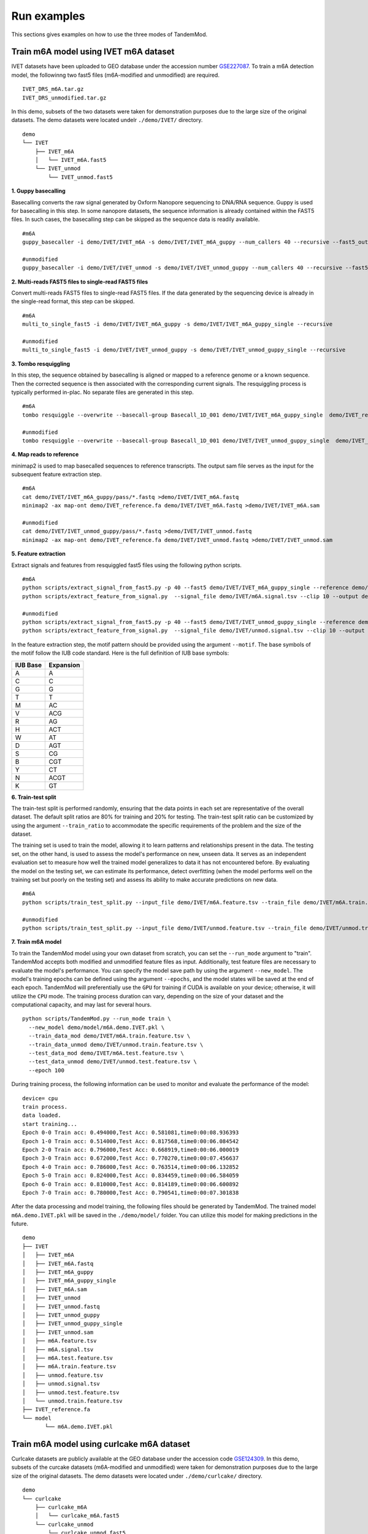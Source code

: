 .. _run_examples:

Run examples
==================================
This sections gives examples on how to use the three modes of TandemMod.

Train m6A model using IVET m6A dataset
********************
IVET datasets have been uploaded to GEO database under the accession number `GSE227087 <https://www.ncbi.nlm.nih.gov/geo/query/acc.cgi?acc=GSE227087>`_. To train a m6A detection model, the followinng two fast5 files (m6A-modified and unmodified) are required.
::
    IVET_DRS_m6A.tar.gz 
    IVET_DRS_unmodified.tar.gz 
    

In this demo, subsets of the two datasets were taken for demonstration purposes due to the large size of the original datasets. The demo datasets were located undelr ``./demo/IVET/`` directory.
::
    demo
    └── IVET
        ├── IVET_m6A
        │   └── IVET_m6A.fast5
        └── IVET_unmod
            └── IVET_unmod.fast5


**1. Guppy basecalling**

Basecalling converts the raw signal generated by Oxform Nanopore sequencing to DNA/RNA sequence. Guppy is used for basecalling in this step. In some nanopore datasets, the sequence information is already contained within the FAST5 files. In such cases, the basecalling step can be skipped as the sequence data is readily available.
::
    #m6A 
    guppy_basecaller -i demo/IVET/IVET_m6A -s demo/IVET/IVET_m6A_guppy --num_callers 40 --recursive --fast5_out --config rna_r9.4.1_70bps_hac.cfg
    
    #unmodified
    guppy_basecaller -i demo/IVET/IVET_unmod -s demo/IVET/IVET_unmod_guppy --num_callers 40 --recursive --fast5_out --config rna_r9.4.1_70bps_hac.cfg

**2. Multi-reads FAST5 files to single-read FAST5 files**

Convert multi-reads FAST5 files to single-read FAST5 files. If the data generated by the sequencing device is already in the single-read format, this step can be skipped.
::
    #m6A 
    multi_to_single_fast5 -i demo/IVET/IVET_m6A_guppy -s demo/IVET/IVET_m6A_guppy_single --recursive
    
    #unmodified
    multi_to_single_fast5 -i demo/IVET/IVET_unmod_guppy -s demo/IVET/IVET_unmod_guppy_single --recursive

**3. Tombo resquiggling**

In this step, the sequence obtained by basecalling is aligned or mapped to a reference genome or a known sequence. Then the corrected sequence is then associated with the corresponding current signals. The resquiggling process is typically performed in-plac. No separate files are generated in this step.
::
    #m6A
    tombo resquiggle --overwrite --basecall-group Basecall_1D_001 demo/IVET/IVET_m6A_guppy_single  demo/IVET_reference.fa --processes 40 --fit-global-scale --include-event-stdev
    
    #unmodified
    tombo resquiggle --overwrite --basecall-group Basecall_1D_001 demo/IVET/IVET_unmod_guppy_single  demo/IVET_reference.fa --processes 40 --fit-global-scale --include-event-stdev

**4. Map reads to reference**

minimap2 is used to map basecalled sequences to reference transcripts. The output sam file serves as the input for the subsequent feature extraction step. 
::
    #m6A
    cat demo/IVET/IVET_m6A_guppy/pass/*.fastq >demo/IVET/IVET_m6A.fastq
    minimap2 -ax map-ont demo/IVET_reference.fa demo/IVET/IVET_m6A.fastq >demo/IVET/IVET_m6A.sam

    #unmodified
    cat demo/IVET/IVET_unmod_guppy/pass/*.fastq >demo/IVET/IVET_unmod.fastq
    minimap2 -ax map-ont demo/IVET_reference.fa demo/IVET/IVET_unmod.fastq >demo/IVET/IVET_unmod.sam

**5. Feature extraction**

Extract signals and features from resquiggled fast5 files using the following python scripts.
::
    #m6A
    python scripts/extract_signal_from_fast5.py -p 40 --fast5 demo/IVET/IVET_m6A_guppy_single --reference demo/IVET_reference.fa --sam demo/IVET/IVET_m6A.sam --output demo/IVET/m6A.signal.tsv --clip=10
    python scripts/extract_feature_from_signal.py  --signal_file demo/IVET/m6A.signal.tsv --clip 10 --output demo/IVET/m6A.feature.tsv --motif DRACH
    
    #unmodified
    python scripts/extract_signal_from_fast5.py -p 40 --fast5 demo/IVET/IVET_unmod_guppy_single --reference demo/IVET_reference.fa --sam demo/IVET/IVET_unmod.sam --output demo/IVET/unmod.signal.tsv --clip=10
    python scripts/extract_feature_from_signal.py  --signal_file demo/IVET/unmod.signal.tsv --clip 10 --output demo/IVET/unmod.feature.tsv --motif DRACH

In the feature extraction step, the motif pattern should be provided using the argument ``--motif``. The base symbols of the motif follow the IUB code standard. Here is the full definition of IUB base symbols:

+-------------+-------------+
| IUB Base    | Expansion   |
+=============+=============+
| A           | A           |
+-------------+-------------+
| C           | C           |
+-------------+-------------+
| G           | G           |
+-------------+-------------+
| T           | T           |
+-------------+-------------+
| M           | AC          |
+-------------+-------------+
| V           | ACG         |
+-------------+-------------+
| R           | AG          |
+-------------+-------------+
| H           | ACT         |
+-------------+-------------+
| W           | AT          |
+-------------+-------------+
| D           | AGT         |
+-------------+-------------+
| S           | CG          |
+-------------+-------------+
| B           | CGT         |
+-------------+-------------+
| Y           | CT          |
+-------------+-------------+
| N           | ACGT        |
+-------------+-------------+
| K           | GT          |
+-------------+-------------+



**6. Train-test split**

The train-test split is performed randomly, ensuring that the data points in each set are representative of the overall dataset. The default split ratios are 80% for training and 20% for testing. The train-test split ratio can be customized by using the argument ``--train_ratio`` to accommodate the specific requirements of the problem and the size of the dataset.

The training set is used to train the model, allowing it to learn patterns and relationships present in the data. The testing set, on the other hand, is used to assess the model's performance on new, unseen data. It serves as an independent evaluation set to measure how well the trained model generalizes to data it has not encountered before. By evaluating the model on the testing set, we can estimate its performance, detect overfitting (when the model performs well on the training set but poorly on the testing set) and assess its ability to make accurate predictions on new data.
::
    #m6A
    python scripts/train_test_split.py --input_file demo/IVET/m6A.feature.tsv --train_file demo/IVET/m6A.train.feature.tsv --test_file demo/IVET/m6A.test.feature.tsv --train_ratio 0.8
    
    #unmodified
    python scripts/train_test_split.py --input_file demo/IVET/unmod.feature.tsv --train_file demo/IVET/unmod.train.feature.tsv --test_file demo/IVET/unmod.test.feature.tsv --train_ratio 0.8


**7. Train m6A model**

To train the TandemMod model using your own dataset from scratch, you can set the ``--run_mode`` argument to "train". TandemMod accepts both modified and unmodified feature files as input. Additionally, test feature files are necessary to evaluate the model's performance. You can specify the model save path by using the argument ``--new_model``. The model's training epochs can be defined using the argument ``--epochs``, and the model states will be saved at the end of each epoch. TandemMod will preferentially use the ``GPU`` for training if CUDA is available on your device; otherwise, it will utilize the ``CPU`` mode. The training process duration can vary, depending on the size of your dataset and the computational capacity, and may last for several hours. 
::
    python scripts/TandemMod.py --run_mode train \
      --new_model demo/model/m6A.demo.IVET.pkl \
      --train_data_mod demo/IVET/m6A.train.feature.tsv \
      --train_data_unmod demo/IVET/unmod.train.feature.tsv \
      --test_data_mod demo/IVET/m6A.test.feature.tsv \
      --test_data_unmod demo/IVET/unmod.test.feature.tsv \
      --epoch 100

During training process, the following information can be used to monitor and evaluate the performance of the model:
::
    device= cpu
    train process.
    data loaded.
    start training...
    Epoch 0-0 Train acc: 0.494000,Test Acc: 0.581081,time0:00:08.936393
    Epoch 1-0 Train acc: 0.514000,Test Acc: 0.817568,time0:00:06.084542
    Epoch 2-0 Train acc: 0.796000,Test Acc: 0.668919,time0:00:06.000019
    Epoch 3-0 Train acc: 0.672000,Test Acc: 0.770270,time0:00:07.456637
    Epoch 4-0 Train acc: 0.786000,Test Acc: 0.763514,time0:00:06.132852
    Epoch 5-0 Train acc: 0.824000,Test Acc: 0.834459,time0:00:06.584059
    Epoch 6-0 Train acc: 0.810000,Test Acc: 0.814189,time0:00:06.600892
    Epoch 7-0 Train acc: 0.780000,Test Acc: 0.790541,time0:00:07.301838

After the data processing and model training, the following files should be generated by TandemMod. The trained model ``m6A.demo.IVET.pkl`` will be saved in the ``./demo/model/`` folder. You can utilize this model for making predictions in the future.
::
    demo
    ├── IVET
    │   ├── IVET_m6A
    │   ├── IVET_m6A.fastq
    │   ├── IVET_m6A_guppy
    │   ├── IVET_m6A_guppy_single
    │   ├── IVET_m6A.sam
    │   ├── IVET_unmod
    │   ├── IVET_unmod.fastq
    │   ├── IVET_unmod_guppy
    │   ├── IVET_unmod_guppy_single
    │   ├── IVET_unmod.sam
    │   ├── m6A.feature.tsv
    │   ├── m6A.signal.tsv
    │   ├── m6A.test.feature.tsv
    │   ├── m6A.train.feature.tsv
    │   ├── unmod.feature.tsv
    │   ├── unmod.signal.tsv
    │   ├── unmod.test.feature.tsv
    │   └── unmod.train.feature.tsv
    ├── IVET_reference.fa
    └── model
           └── m6A.demo.IVET.pkl


Train m6A model using curlcake m6A dataset
********************
Curlcake datasets are publicly available at the GEO database under the accession code `GSE124309 <https://www.ncbi.nlm.nih.gov/geo/query/acc.cgi?acc=GSE124309>`_. In this demo, subsets of the curcake datasets (m6A-modified and unmodified) were taken for demonstration purposes due to the large size of the original datasets. The demo datasets were located under ``./demo/curlcake/`` directory.
::
    demo
    └── curlcake
        ├── curlcake_m6A
        │   └── curlcake_m6A.fast5
        └── curlcake_unmod
            └── curlcake_unmod.fast5

**1. Guppy basecalling**

Basecalling converts the raw signal generated by Oxform Nanopore sequencing to DNA/RNA sequence. Guppy is used for basecalling in this step. In some nanopore datasets, the sequence information is already contained within the FAST5 files. In such cases, the basecalling step can be skipped as the sequence data is readily available.
::
    #m6A 
    guppy_basecaller -i demo/curlcake/curlcake_m6A -s demo/curlcake/curlcake_m6A_guppy --num_callers 40 --recursive --fast5_out --config rna_r9.4.1_70bps_hac.cfg
    
    #unmodified
    guppy_basecaller -i demo/curlcake/curlcake_unmod -s demo/curlcake/curlcake_unmod_guppy --num_callers 40 --recursive --fast5_out --config rna_r9.4.1_70bps_hac.cfg

**2. Multi-reads FAST5 files to single-read FAST5 files**

Convert multi-reads FAST5 files to single-read FAST5 files. If the data generated by the sequencing device is already in the single-read format, this step can be skipped.
::
    #m6A 
    multi_to_single_fast5 -i demo/curlcake/curlcake_m6A_guppy -s demo/curlcake/curlcake_m6A_guppy_single --recursive
    
    #unmodified
    multi_to_single_fast5 -i demo/curlcake/curlcake_unmod_guppy -s demo/curlcake/curlcake_unmod_guppy_single --recursive

**3. Tombo resquiggling**

In this step, the sequence obtained by basecalling is aligned or mapped to a reference genome or a known sequence. Then the corrected sequence is then associated with the corresponding current signals. The resquiggling process is typically performed in-plac. No separate files are generated in this step. Curlcake reference file can be download `here <https://www.ncbi.nlm.nih.gov/geo/download/?acc=GSE124309&format=file&file=GSE124309%5FFASTA%5Fsequences%5Fof%5FCurlcakes%2Etxt%2Egz>`_. 
::
    #m6A
    tombo resquiggle --overwrite --basecall-group Basecall_1D_001 demo/curlcake/curlcake_m6A_guppy_single  demo/curlcake_reference.fa --processes 40 --fit-global-scale --include-event-stdev
    
    #unmodified
    tombo resquiggle --overwrite --basecall-group Basecall_1D_001 demo/curlcake/curlcake_unmod_guppy_single  demo/curlcake_reference.fa --processes 40 --fit-global-scale --include-event-stdev

**4. Map reads to reference**

minimap2 is used to map basecalled sequences to reference transcripts. The output sam file serves as the input for the subsequent feature extraction step. 
::
    #m6A
    cat demo/curlcake/curlcake_m6A_guppy/pass/*.fastq >demo/curlcake/curlcake_m6A.fastq
    minimap2 -ax map-ont demo/curlcake_reference.fa demo/curlcake/curlcake_m6A.fastq >demo/curlcake/curlcake_m6A.sam

    #unmodified
    cat demo/curlcake/curlcake_unmod_guppy/pass/*.fastq >demo/curlcake/curlcake_unmod.fastq
    minimap2 -ax map-ont demo/curlcake_reference.fa demo/curlcake/curlcake_unmod.fastq >demo/curlcake/curlcake_unmod.sam

**5. Feature extraction**

Extract signals and features from resquiggled fast5 files using the following python scripts.
::
    #m6A
    python scripts/extract_signal_from_fast5.py -p 40 --fast5 demo/curlcake/curlcake_m6A_guppy_single --reference demo/curlcake_reference.fa --sam demo/curlcake/curlcake_m6A.sam --output demo/curlcake/m6A.signal.tsv --clip=10
    python scripts/extract_feature_from_signal.py  --signal_file demo/curlcake/m6A.signal.tsv --clip 10 --output demo/curlcake/m6A.feature.tsv --motif DRACH
    
    #unmodified
    python scripts/extract_signal_from_fast5.py -p 40 --fast5 demo/curlcake/curlcake_unmod_guppy_single --reference demo/curlcake_reference.fa --sam demo/curlcake/curlcake_unmod.sam --output demo/curlcake/unmod.signal.tsv --clip=10
    python scripts/extract_feature_from_signal.py  --signal_file demo/curlcake/unmod.signal.tsv --clip 10 --output demo/curlcake/unmod.feature.tsv --motif DRACH

In the feature extraction step, the motif pattern should be provided using the argument ``--motif``. The base symbols of the motif follow the IUB code standard. 


**6. Train-test split**

The train-test split is performed randomly, ensuring that the data points in each set are representative of the overall dataset. The default split ratios are 80% for training and 20% for testing. The train-test split ratio can be customized by using the argument ``--train_ratio`` to accommodate the specific requirements of the problem and the size of the dataset.

The training set is used to train the model, allowing it to learn patterns and relationships present in the data. The testing set, on the other hand, is used to assess the model's performance on new, unseen data. It serves as an independent evaluation set to measure how well the trained model generalizes to data it has not encountered before. By evaluating the model on the testing set, we can estimate its performance, detect overfitting (when the model performs well on the training set but poorly on the testing set) and assess its ability to make accurate predictions on new data.
::
    #m6A
    python scripts/train_test_split.py --input_file demo/curlcake/m6A.feature.tsv --train_file demo/curlcake/m6A.train.feature.tsv --test_file demo/curlcake/m6A.test.feature.tsv --train_ratio 0.8
    
    #unmodified
    python scripts/train_test_split.py --input_file demo/curlcake/unmod.feature.tsv --train_file demo/curlcake/unmod.train.feature.tsv --test_file demo/curlcake/unmod.test.feature.tsv --train_ratio 0.8


**7. Train m6A model**

To train the TandemMod model using your own dataset from scratch, you can set the ``--run_mode`` argument to "train". TandemMod accepts both modified and unmodified feature files as input. Additionally, test feature files are necessary to evaluate the model's performance. You can specify the model save path by using the argument ``--new_model``. The model's training epochs can be defined using the argument ``--epochs``, and the model states will be saved at the end of each epoch. TandemMod will preferentially use the ``GPU`` for training if CUDA is available on your device; otherwise, it will utilize the ``CPU`` mode. The training process duration can vary, depending on the size of your dataset and the computational capacity, and may last for several hours. 
::
    python scripts/TandemMod.py --run_mode train \
      --new_model demo/model/m6A.demo.curlcake.pkl \
      --train_data_mod demo/curlcake/m6A.train.feature.tsv \
      --train_data_unmod demo/curlcake/unmod.train.feature.tsv \
      --test_data_mod demo/curlcake/m6A.test.feature.tsv \
      --test_data_unmod demo/curlcake/unmod.test.feature.tsv \
      --epoch 100

During training process, the following information can be used to monitor and evaluate the performance of the model:
::
    device= cpu
    train process.
    data loaded.
    start training...
    Epoch 0-0 Train acc: 0.482000,Test Acc: 0.788462,time0:00:07.666192
    Epoch 1-0 Train acc: 0.514000,Test Acc: 0.211538,time0:00:04.977504
    Epoch 2-0 Train acc: 0.496000,Test Acc: 0.211538,time0:00:05.498799
    Epoch 3-0 Train acc: 0.694000,Test Acc: 0.432692,time0:00:05.893204
    Epoch 4-0 Train acc: 0.814000,Test Acc: 0.639423,time0:00:06.149194
    Epoch 5-0 Train acc: 0.806000,Test Acc: 0.711538,time0:00:05.443221
    Epoch 6-0 Train acc: 0.828000,Test Acc: 0.831731,time0:00:05.706294
    Epoch 7-0 Train acc: 0.808000,Test Acc: 0.846154,time0:00:05.674450
    Epoch 8-0 Train acc: 0.804000,Test Acc: 0.822115,time0:00:05.956936


After the data processing and model training, the following files should be generated by TandemMod. The trained model ``m6A.demo.curlcake.pkl`` will be saved in the ``./demo/model/`` folder. You can utilize this model for making predictions in the future.
::
    demo
    ├── curlcake
    │   ├── curlcake_m6A
    │   ├── curlcake_m6A.fastq
    │   ├── curlcake_m6A_guppy
    │   ├── curlcake_m6A_guppy_single
    │   ├── curlcake_m6A.sam
    │   ├── curlcake_unmod
    │   ├── curlcake_unmod.fastq
    │   ├── curlcake_unmod_guppy
    │   ├── curlcake_unmod_guppy_single
    │   ├── curlcake_unmod.sam
    │   ├── m6A.feature.tsv
    │   ├── m6A.signal.tsv
    │   ├── m6A.test.feature.tsv
    │   ├── m6A.train.feature.tsv
    │   ├── unmod.feature.tsv
    │   ├── unmod.signal.tsv
    │   ├── unmod.test.feature.tsv
    │   └── unmod.train.feature.tsv
    ├── curlcake_reference.fa
    └── model
           └── m6A.demo.curlcake.pkl


Transfer m6A model to m7G using ELIGOS dataset
********************

To transfer the pretrained m6A model to an m7G prediction model using the ELIGOS dataset, you can follow these steps:

* Obtain the ELIGOS dataset: Download or access the ELIGOS m7G dataset, which consists of the necessary data (m7G-modified and unmodified) for training and testing.

* Prepare the data: Preprocess the ELIGOS dataset to extact features for transfer learning.

* Load the pretrained m6A model: Load the pretrained m6A model that you want to transfer to predict m7G modifications. This model should have been previously trained on a relevant m6A dataset.

* Train the modified model: Use the ELIGOS m7G dataset to fine-tune the model's parameters using transfer learning techniques.

* Evaluate the performance: Assess the performance of the transferred m7G model on the m7G testing set from the ELIGOS dataset.

By following these steps, you can transfer the knowledge gained from the pretrained m6A model to predict m7G modifications using the ELIGOS dataset.

ELIGOS datasets are publicly available at the SRA database under the accession code `SRP166020 <https://www.ncbi.nlm.nih.gov/sra/?term=SRP166020>`_. In this demo, subsets of the ELIGOS datasets (m7G-modified and unmodified) were taken for demonstration purposes due to the large size of the original datasets. The demo datasets were located under ``./demo/ELIGOS/`` directory.
::
    demo
    └── ELIGOS
        ├── ELIGOS_m7G
        │   └── ELIGOS_m7G.fast5
        └── ELIGOS_unmod
            └── ELIGOS_unmod.fast5

**1. Guppy basecalling**

Basecalling converts the raw signal generated by Oxform Nanopore sequencing to DNA/RNA sequence. Guppy is used for basecalling in this step. In some nanopore datasets, the sequence information is already contained within the FAST5 files. In such cases, the basecalling step can be skipped as the sequence data is readily available.
::
    #m7G 
    guppy_basecaller -i demo/ELIGOS/ELIGOS_m7G -s demo/ELIGOS/ELIGOS_m7G_guppy --num_callers 40 --recursive --fast5_out --config rna_r9.4.1_70bps_hac.cfg
    
    #unmodified
    guppy_basecaller -i demo/ELIGOS/ELIGOS_unmod -s demo/ELIGOS/ELIGOS_unmod_guppy --num_callers 40 --recursive --fast5_out --config rna_r9.4.1_70bps_hac.cfg

**2. Multi-reads FAST5 files to single-read FAST5 files**

Convert multi-reads FAST5 files to single-read FAST5 files. If the data generated by the sequencing device is already in the single-read format, this step can be skipped.
::
    #m7G 
    multi_to_single_fast5 -i demo/ELIGOS/ELIGOS_m7G_guppy -s demo/ELIGOS/ELIGOS_m7G_guppy_single --recursive
    
    #unmodified
    multi_to_single_fast5 -i demo/ELIGOS/ELIGOS_unmod_guppy -s demo/ELIGOS/ELIGOS_unmod_guppy_single --recursive

**3. Tombo resquiggling**

In this step, the sequence obtained by basecalling is aligned or mapped to a reference genome or a known sequence. Then the corrected sequence is then associated with the corresponding current signals. The resquiggling process is typically performed in-plac. No separate files are generated in this step. ELIGOS reference file can be download `here <https://oup.silverchair-cdn.com/oup/backfile/Content_public/Journal/nar/49/2/10.1093_nar_gkaa620/1/gkaa620_supplemental_files.zip?Expires=1690555116&Signature=Mv7ppemTnplIZAvv6G3W-lob1eQwK5IvNeIIF-1GM8Jy93AdT6ALUynRjW3HQAyCMgkMW-0WnXktuVJfKDCUXiiwvjZ9z5iO5LksCl1e6yEA5dgRlr-FVUrDbj81NIfUJNhKReo5gxRYc~f7wbFZRcy9CcSB-D1DloUmv-4qdcydr35sM-YDKgfyNfaE-ZKnCZZ1KydDNtx7oRfYHCof-a3oHSNgxn5DFM9bGCq147cw6i9B1bCURAPLltdPzR4i7cBXmIRoNZuVkjLe8EktJPg47v9ElqlPUlZfAqoaESbmPtEs8NLoX~~82o~eMrjwomK4W5CzgwAZhJJIeelr7A__&Key-Pair-Id=APKAIE5G5CRDK6RD3PGA>`_. 
::
    #m7G
    tombo resquiggle --overwrite --basecall-group Basecall_1D_001 demo/ELIGOS/ELIGOS_m7G_guppy_single  demo/ELIGOS_reference.fa --processes 40 --fit-global-scale --include-event-stdev
    
    #unmodified
    tombo resquiggle --overwrite --basecall-group Basecall_1D_001 demo/ELIGOS/ELIGOS_unmod_guppy_single  demo/ELIGOS_reference.fa --processes 40 --fit-global-scale --include-event-stdev

**4. Map reads to reference**

minimap2 is used to map basecalled sequences to reference transcripts. The output sam file serves as the input for the subsequent feature extraction step. 
::
    #m7G
    cat demo/ELIGOS/ELIGOS_m7G_guppy/pass/*.fastq >demo/ELIGOS/ELIGOS_m7G.fastq
    minimap2 -ax map-ont demo/ELIGOS_reference.fa demo/ELIGOS/ELIGOS_m7G.fastq >demo/ELIGOS/ELIGOS_m7G.sam

    #unmodified
    cat demo/ELIGOS/ELIGOS_unmod_guppy/pass/*.fastq >demo/ELIGOS/ELIGOS_unmod.fastq
    minimap2 -ax map-ont demo/ELIGOS_reference.fa demo/ELIGOS/ELIGOS_unmod.fastq >demo/ELIGOS/ELIGOS_unmod.sam

**5. Feature extraction**

Extract signals and features from resquiggled fast5 files using the following python scripts.
::
    #m7G
    python scripts/extract_signal_from_fast5.py -p 40 --fast5 demo/ELIGOS/ELIGOS_m7G_guppy_single --reference demo/ELIGOS_reference.fa --sam demo/ELIGOS/ELIGOS_m7G.sam --output demo/ELIGOS/m7G.signal.tsv --clip=10
    python scripts/extract_feature_from_signal.py  --signal_file demo/ELIGOS/m7G.signal.tsv --clip 10 --output demo/ELIGOS/m7G.feature.tsv --motif NNGNN
    
    #unmodified
    python scripts/extract_signal_from_fast5.py -p 40 --fast5 demo/ELIGOS/ELIGOS_unmod_guppy_single --reference demo/ELIGOS_reference.fa --sam demo/ELIGOS/ELIGOS_unmod.sam --output demo/ELIGOS/unmod.signal.tsv --clip=10
    python scripts/extract_feature_from_signal.py  --signal_file demo/ELIGOS/unmod.signal.tsv --clip 10 --output demo/ELIGOS/unmod.feature.tsv --motif NNGNN

In the feature extraction step, the motif pattern should be provided using the argument ``--motif``. The base symbols of the motif follow the IUB code standard. 


**6. Train-test split**

The train-test split is performed randomly, ensuring that the data points in each set are representative of the overall dataset. The default split ratios are 80% for training and 20% for testing. The train-test split ratio can be customized by using the argument ``--train_ratio`` to accommodate the specific requirements of the problem and the size of the dataset.

The training set is used to train the model, allowing it to learn patterns and relationships present in the data. The testing set, on the other hand, is used to assess the model's performance on new, unseen data. It serves as an independent evaluation set to measure how well the trained model generalizes to data it has not encountered before. By evaluating the model on the testing set, we can estimate its performance, detect overfitting (when the model performs well on the training set but poorly on the testing set) and assess its ability to make accurate predictions on new data.
::
    #m7G
    python scripts/train_test_split.py --input_file demo/ELIGOS/m7G.feature.tsv --train_file demo/ELIGOS/m7G.train.feature.tsv --test_file demo/ELIGOS/m7G.test.feature.tsv --train_ratio 0.8
    
    #unmodified
    python scripts/train_test_split.py --input_file demo/ELIGOS/unmod.feature.tsv --train_file demo/ELIGOS/unmod.train.feature.tsv --test_file demo/ELIGOS/unmod.test.feature.tsv --train_ratio 0.8


**7. Train m7G model**

To transfer the pretrained TandemMod model to new types of modifications, you can set the ``--run_mode`` argument to "transfer". TandemMod accepts both modified and unmodified feature files as input. Additionally, test feature files are necessary to evaluate the model's performance. You can specify the pretrained model by using the argument ``--pretrained_model`` and the new model save path by using the argument ``--new_model``. The model's training epochs can be defined using the argument ``--epochs``, and the model states will be saved at the end of each epoch. TandemMod will preferentially use the ``GPU`` for training if CUDA is available on your device; otherwise, it will utilize the ``CPU`` mode. The training process duration can vary, depending on the size of your dataset and the computational capacity, and may last for several hours. 
::
    python scripts/TandemMod.py --run_mode transfer \
      --pretrained_model demo/model/m6A.demo.IVET.pkl \
      --new_model demo/model/m7G.demo.ELIGOS.transfered_from_IVET_m6A.pkl \
      --train_data_mod demo/ELIGOS/m7G.train.feature.tsv \
      --train_data_unmod demo/ELIGOS/unmod.train.feature.tsv \
      --test_data_mod demo/ELIGOS/m7G.test.feature.tsv \
      --test_data_unmod demo/ELIGOS/unmod.test.feature.tsv \
      --epoch 100

During training process, the following information can be used to monitor and evaluate the performance of the transfered model:
::
    device= cpu
    transfer learning process.
    data loaded.
    start training...
    Epoch 0-0 Train acc: 0.544000,Test Acc: 0.489786,time0:00:08.688707
    Epoch 1-0 Train acc: 0.674000,Test Acc: 0.857939,time0:00:05.190997
    Epoch 2-0 Train acc: 0.748000,Test Acc: 0.813835,time0:00:05.426035
    Epoch 3-0 Train acc: 0.778000,Test Acc: 0.753946,time0:00:05.180632
    Epoch 4-0 Train acc: 0.854000,Test Acc: 0.776230,time0:00:05.236281
    Epoch 5-0 Train acc: 0.886000,Test Acc: 0.817549,time0:00:05.219122
    Epoch 6-0 Train acc: 0.926000,Test Acc: 0.889044,time0:00:05.470729



After the data processing and model training, the following files should be generated by TandemMod. The trained model ``m7G.demo.ELIGOS.transfered_from_IVET_m6A.pkl`` will be saved in the ``./demo/model/`` folder. You can utilize this fine-tuned model for making predictions in the future.
::
    demo
    ├── ELIGOS
    │   ├── ELIGOS_m7G
    │   ├── ELIGOS_m7G.fastq
    │   ├── ELIGOS_m7G_guppy
    │   ├── ELIGOS_m7G_guppy_single
    │   ├── ELIGOS_m7G.sam
    │   ├── ELIGOS_unmod
    │   ├── ELIGOS_unmod.fastq
    │   ├── ELIGOS_unmod_guppy
    │   ├── ELIGOS_unmod_guppy_single
    │   ├── ELIGOS_unmod.sam
    │   ├── m7G.feature.tsv
    │   ├── m7G.signal.tsv
    │   ├── m7G.test.feature.tsv
    │   ├── m7G.train.feature.tsv
    │   ├── unmod.feature.tsv
    │   ├── unmod.signal.tsv
    │   ├── unmod.test.feature.tsv
    │   └── unmod.train.feature.tsv
    ├── ELIGOS_reference.fa
    └── model
           ├── m6A.demo.IVET.pkl
           └── m7G.demo.ELIGOS.transfered_from_IVET_m6A.pkl



Predict m6A sites in human cell lines
********************

HEK293T nanopore data is publicly available and can be downloaded from the `SG-NEx project <https://groups.google.com/g/sg-nex-updates>`_. In this demo, subset of the HEK293T nanopore data was taken for demonstration purposes due to the large size of the original datasets. The demo datasets were located under ``./demo/HEK293T/`` directory.
::
    demo
    └── HEK293T
        └── HEK293T_fast5
            └── HEK293T.fast5

**1. Guppy basecalling**

Basecalling converts the raw signal generated by Oxform Nanopore sequencing to DNA/RNA sequence. Guppy is used for basecalling in this step. In some nanopore datasets, the sequence information is already contained within the FAST5 files. In such cases, the basecalling step can be skipped as the sequence data is readily available.
::
    guppy_basecaller -i demo/HEK293T/HEK293T_fast5 -s demo/HEK293T/HEK293T_fast5_guppy --num_callers 40 --recursive --fast5_out --config rna_r9.4.1_70bps_hac.cfg
    

**2. Multi-reads FAST5 files to single-read FAST5 files**

Convert multi-reads FAST5 files to single-read FAST5 files. If the data generated by the sequencing device is already in the single-read format, this step can be skipped.
::
    multi_to_single_fast5 -i demo/HEK293T/HEK293T_fast5_guppy -s demo/HEK293T/HEK293T_fast5_guppy_single --recursive


**3. Tombo resquiggling**

In this step, the sequence obtained by basecalling is aligned or mapped to a reference genome or a known sequence. Then the corrected sequence is then associated with the corresponding current signals. The resquiggling process is typically performed in-plac. No separate files are generated in this step. GRCh38 transcripts file can be download `here <https://www.ncbi.nlm.nih.gov/datasets/genome/GCF_000001405.40/>`_. 
::
    tombo resquiggle --overwrite --basecall-group Basecall_1D_001 demo/HEK293T/HEK293T_fast5_guppy_single  demo/GRCh38_subset_reference.fa --processes 40 --fit-global-scale --include-event-stdev


**4. Map reads to reference**

minimap2 is used to map basecalled sequences to reference transcripts. The output sam file serves as the input for the subsequent feature extraction step. 
::
    cat demo/HEK293T/HEK293T_fast5_guppy/pass/*.fastq >demo/HEK293T/HEK293T.fastq
    minimap2 -ax map-ont demo/GRCh38_subset_reference.fa demo/HEK293T/HEK293T.fastq >demo/HEK293T/HEK293T.sam


**5. Feature extraction**

Extract signals and features from resquiggled fast5 files using the following python scripts.
::
    python scripts/extract_signal_from_fast5.py -p 40 --fast5 demo/HEK293T/HEK293T_fast5_guppy_single --reference demo/GRCh38_subset_reference.fa --sam demo/HEK293T/HEK293T.sam --output demo/HEK293T/HEK293T.signal.tsv --clip=10
    python scripts/extract_feature_from_signal.py  --signal_file demo/HEK293T/HEK293T.signal.tsv --clip 10 --output demo/HEK293T/HEK293T.feature.tsv --motif DRACH
    


In the feature extraction step, the motif pattern should be provided using the argument ``--motif``. The base symbols of the motif follow the IUB code standard. 


**7. Predict m6A sites**

To predict m6A sites in HEK293T nanopore data using a pretrained model, you can set the ``--run_mode`` argument to "predict".  You can specify the pretrained model by using the argument ``--pretrained_model``. 
::
    python scripts/TandemMod.py --run_mode predict \
          --pretrained_model demo/model/m6A.demo.IVET.pkl \
          --feature_file demo/HEK293T/HEK293T.feature.tsv \
          --predict_result demo/HEK293T/HEK293T.prediction.tsv

During training process, the following information can be used to monitor and evaluate the performance of the transfered model:
::
    device= cpu
    transfer learning process.
    data loaded.
    start training...
    Epoch 0-0 Train acc: 0.544000,Test Acc: 0.489786,time0:00:08.688707
    Epoch 1-0 Train acc: 0.674000,Test Acc: 0.857939,time0:00:05.190997
    Epoch 2-0 Train acc: 0.748000,Test Acc: 0.813835,time0:00:05.426035
    Epoch 3-0 Train acc: 0.778000,Test Acc: 0.753946,time0:00:05.180632
    Epoch 4-0 Train acc: 0.854000,Test Acc: 0.776230,time0:00:05.236281
    Epoch 5-0 Train acc: 0.886000,Test Acc: 0.817549,time0:00:05.219122
    Epoch 6-0 Train acc: 0.926000,Test Acc: 0.889044,time0:00:05.470729


During the prediction process, TandemMod generates the following files. The prediction result file is named "HEK293T.prediction.tsv". 
::
    demo
    └── HEK293T
        ├── HEK293T_fast5
        ├── HEK293T_fast5_guppy
        ├── HEK293T_fast5_guppy_single
        ├── HEK293T.fastq
        ├── HEK293T.feature.tsv
        ├── HEK293T.prediction.tsv
        ├── HEK293T.sam
        └── HEK293T.signal.tsv

The prediction result "demo/HEK293T/HEK293T.prediction.tsv" provides prediction labels along with the corresponding modification probabilities, which can be utilized for further analysis.
::
    transcript_id   site    motif   read_id                                 prediction   probability
    XM_005261965.4  10156   AAACA   60e0f6a3-2166-4730-9a10-8f8aaa750b37    unmod        0.1364245
    XM_005261965.4  10164   AAACT   60e0f6a3-2166-4730-9a10-8f8aaa750b37    unmod        0.034915127
    XM_005261965.4  10229   GAACC   60e0f6a3-2166-4730-9a10-8f8aaa750b37    unmod        0.4773725
    XM_005261965.4  10241   GGACC   60e0f6a3-2166-4730-9a10-8f8aaa750b37    unmod        0.11096856
    XM_005261965.4  10324   GGACT   60e0f6a3-2166-4730-9a10-8f8aaa750b37    mod          0.908553
    XM_005261965.4  10362   AAACA   60e0f6a3-2166-4730-9a10-8f8aaa750b37    unmod        0.2004475
    XM_005261965.4  10434   AGACA   60e0f6a3-2166-4730-9a10-8f8aaa750b37    unmod        0.1934688
    XM_005261965.4  10498   GGACC   60e0f6a3-2166-4730-9a10-8f8aaa750b37    unmod        0.1313666
    XM_005261965.4  10507   AAACA   60e0f6a3-2166-4730-9a10-8f8aaa750b37    unmod        0.030169742
    XM_005261965.4  10511   AAACT   60e0f6a3-2166-4730-9a10-8f8aaa750b37    unmod        0.020174831
    XM_005261965.4  10592   AGACT   60e0f6a3-2166-4730-9a10-8f8aaa750b37    mod          0.7666112
